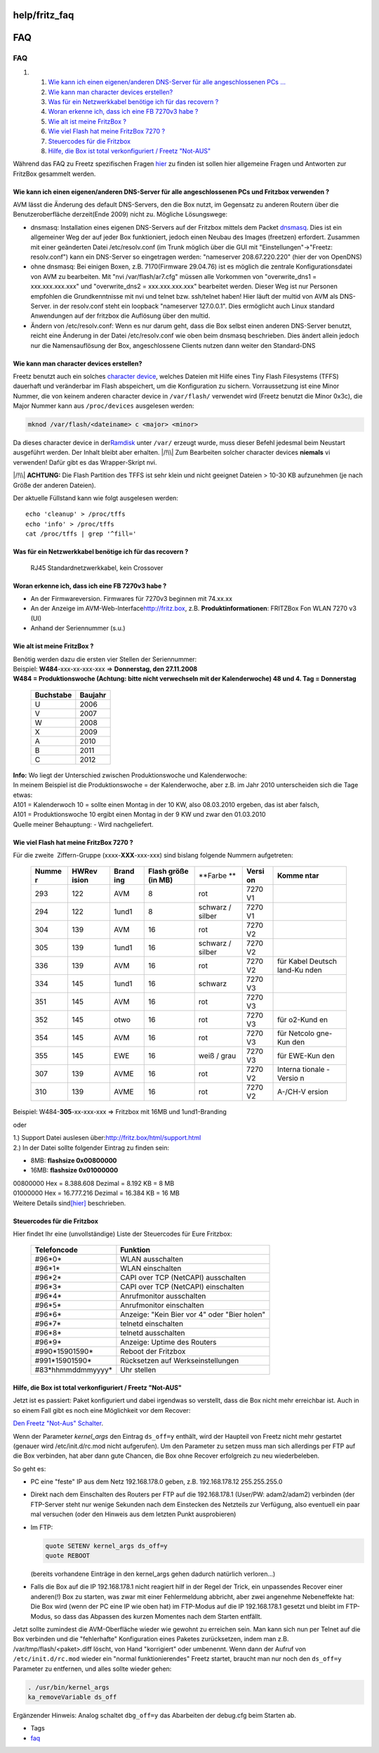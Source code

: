 help/fritz_faq
==============
.. _FAQ:

FAQ
===

FAQ
^^^

#. 

   #. `Wie kann ich einen eigenen/anderen DNS-Server für alle
      angeschlossenen PCs
      … <fritz_faq.html#WiekannicheineneigenenanderenDNS-ServerfüralleangeschlossenenPCsundFritzboxverwenden>`__
   #. `Wie kann man character devices
      erstellen? <fritz_faq.html#Wiekannmancharacterdeviceserstellen>`__
   #. `Was für ein Netzwerkkabel benötige ich für das recovern
      ? <fritz_faq.html#WasfüreinNetzwerkkabelbenötigeichfürdasrecovern>`__
   #. `Woran erkenne ich, dass ich eine FB 7270v3 habe
      ? <fritz_faq.html#WoranerkenneichdassicheineFB7270v3habe>`__
   #. `Wie alt ist meine FritzBox
      ? <fritz_faq.html#WiealtistmeineFritzBox>`__
   #. `Wie viel Flash hat meine FritzBox 7270
      ? <fritz_faq.html#WievielFlashhatmeineFritzBox7270>`__
   #. `Steuercodes für die
      Fritzbox <fritz_faq.html#SteuercodesfürdieFritzbox>`__
   #. `Hilfe, die Box ist total verkonfiguriert / Freetz
      "Not-AUS" <fritz_faq.html#HilfedieBoxisttotalverkonfiguriertFreetzNot-AUS>`__

Während das FAQ zu Freetz spezifischen Fragen `hier <../FAQ.html>`__ zu
finden ist sollen hier allgemeine Fragen und Antworten zur FritzBox
gesammelt werden.

.. _WiekannicheineneigenenanderenDNS-ServerfüralleangeschlossenenPCsundFritzboxverwenden:

Wie kann ich einen eigenen/anderen DNS-Server für alle angeschlossenen PCs und Fritzbox verwenden ?
~~~~~~~~~~~~~~~~~~~~~~~~~~~~~~~~~~~~~~~~~~~~~~~~~~~~~~~~~~~~~~~~~~~~~~~~~~~~~~~~~~~~~~~~~~~~~~~~~~~

AVM lässt die Änderung des default DNS-Servers, den die Box nutzt, im
Gegensatz zu anderen Routern über die Benutzeroberfläche derzeit(Ende
2009) nicht zu. Mögliche Lösungswege:

-  dnsmasq: Installation eines eigenen DNS-Servers auf der Fritzbox
   mittels dem Packet `dnsmasq <../packages/dnsmasq.html>`__. Dies ist
   ein allgemeiner Weg der auf jeder Box funktioniert, jedoch einen
   Neubau des Images (freetzen) erfordert. Zusammen mit einer geänderten
   Datei /etc/resolv.conf (im Trunk möglich über die GUI mit
   "Einstellungen"→"Freetz: resolv.conf") kann ein DNS-Server so
   eingetragen werden: "nameserver 208.67.220.220" (hier der von
   OpenDNS)
-  ohne dnsmasq: Bei einigen Boxen, z.B. 7170(Firmware 29.04.76) ist es
   möglich die zentrale Konfigurationsdatei von AVM zu bearbeiten. Mit
   "nvi /var/flash/ar7.cfg" müssen alle Vorkommen von "overwrite_dns1 =
   xxx.xxx.xxx.xxx" und "overwrite_dns2 = xxx.xxx.xxx.xxx" bearbeitet
   werden. Dieser Weg ist nur Personen empfohlen die Grundkenntnisse mit
   nvi und telnet bzw. ssh/telnet haben! Hier läuft der multid von AVM
   als DNS-Server. in der resolv.conf steht ein loopback "nameserver
   127.0.0.1". Dies ermöglicht auch Linux standard Anwendungen auf der
   fritzbox die Auflösung über den multid.
-  Ändern von /etc/resolv.conf: Wenn es nur darum geht, dass die Box
   selbst einen anderen DNS-Server benutzt, reicht eine Änderung in der
   Datei /etc/resolv.conf wie oben beim dnsmasq beschrieben. Dies ändert
   allein jedoch nur die Namensauflösung der Box, angeschlossene Clients
   nutzen dann weiter den Standard-DNS

.. _Wiekannmancharacterdeviceserstellen:

Wie kann man character devices erstellen?
~~~~~~~~~~~~~~~~~~~~~~~~~~~~~~~~~~~~~~~~~

Freetz benutzt auch ein solches `​character
device <http://en.wikipedia.org/wiki/Character_device#Character_devices>`__,
welches Dateien mit Hilfe eines Tiny Flash Filesystems (TFFS) dauerhaft
und veränderbar im Flash abspeichert, um die Konfiguration zu sichern.
Vorraussetzung ist eine Minor Nummer, die von keinem anderen character
device in ``/var/flash/`` verwendet wird (Freetz benutzt die Minor
0x3c), die Major Nummer kann aus ``/proc/devices`` ausgelesen werden:

.. code:: wiki

   mknod /var/flash/<dateiname> c <major> <minor>

Da dieses character device in der
`​Ramdisk <http://de.wikipedia.org/wiki/RAM-Disk>`__ unter ``/var/``
erzeugt wurde, muss dieser Befehl jedesmal beim Neustart ausgeführt
werden. Der Inhalt bleibt aber erhalten. |/!\\| Zum Bearbeiten solcher
character devices **niemals** vi verwenden! Dafür gibt es das
Wrapper-Skript nvi.

|/!\\| **ACHTUNG:** Die Flash Partition des TFFS ist sehr klein und
nicht geeignet Dateien > 10-30 KB aufzunehmen (je nach Größe der anderen
Dateien).

Der aktuelle Füllstand kann wie folgt ausgelesen werden:

::

   echo 'cleanup' > /proc/tffs
   echo 'info' > /proc/tffs
   cat /proc/tffs | grep '^fill='

.. _WasfüreinNetzwerkkabelbenötigeichfürdasrecovern:

Was für ein Netzwerkkabel benötige ich für das recovern ?
~~~~~~~~~~~~~~~~~~~~~~~~~~~~~~~~~~~~~~~~~~~~~~~~~~~~~~~~~

   RJ45 Standardnetzwerkkabel, kein Crossover

.. _WoranerkenneichdassicheineFB7270v3habe:

Woran erkenne ich, dass ich eine FB 7270v3 habe ?
~~~~~~~~~~~~~~~~~~~~~~~~~~~~~~~~~~~~~~~~~~~~~~~~~

-  An der Firmwareversion. Firmwares für 7270v3 beginnen mit 74.xx.xx
-  An der Anzeige im AVM-Web-Interface
   `​http://fritz.box <http://fritz.box>`__, z.B.
   **Produktinformationen**: FRITZBox Fon WLAN 7270 v3 (UI)
-  Anhand der Seriennummer (s.u.)

.. _WiealtistmeineFritzBox:

Wie alt ist meine FritzBox ?
~~~~~~~~~~~~~~~~~~~~~~~~~~~~

| Benötig werden dazu die ersten vier Stellen der Seriennummer:
| Beispiel: **W484**-xxx-xx-xxx-xxx ⇒ **Donnerstag, den 27.11.2008**

| **W484 = Produktionswoche (Achtung: bitte nicht verwechseln mit der
  Kalenderwoche) 48 und 4. Tag = Donnerstag**

   +---------------+-------------+
   | **Buchstabe** | **Baujahr** |
   +---------------+-------------+
   | U             | 2006        |
   +---------------+-------------+
   | V             | 2007        |
   +---------------+-------------+
   | W             | 2008        |
   +---------------+-------------+
   | X             | 2009        |
   +---------------+-------------+
   | A             | 2010        |
   +---------------+-------------+
   | B             | 2011        |
   +---------------+-------------+
   | C             | 2012        |
   +---------------+-------------+

| **Info:** Wo liegt der Unterschied zwischen Produktionswoche und
  Kalenderwoche:
| In meinem Beispiel ist die Produktionswoche = der Kalenderwoche, aber
  z.B. im Jahr 2010 unterscheiden sich die Tage etwas:
| A101 = Kalenderwoch 10 = sollte einen Montag in der 10 KW, also
  08.03.2010 ergeben, das ist aber falsch,
| A101 = Produktionswoche 10 ergibt einen Montag in der 9 KW und zwar
  den 01.03.2010
| Quelle meiner Behauptung: - Wird nachgeliefert.

.. _WievielFlashhatmeineFritzBox7270:

Wie viel **Flash** hat meine FritzBox 7270 ?
~~~~~~~~~~~~~~~~~~~~~~~~~~~~~~~~~~~~~~~~~~~~

| Für die zweite  Ziffern-Gruppe (xxxx-**XXX**-xxx-xxx) sind bislang
  folgende Nummern aufgetreten:

   +---------+---------+---------+---------+---------+---------+---------+
   | **Numme | **HWRev | **Brand | **Flash | **Farbe | **Versi | **Komme |
   | r**     | ision** | ing**   | größe   | **      | on**    | ntar**  |
   |         |         |         | (in     |         |         |         |
   |         |         |         | MB)**   |         |         |         |
   +---------+---------+---------+---------+---------+---------+---------+
   | 293     | 122     | AVM     | 8       | rot     | 7270 V1 |         |
   +---------+---------+---------+---------+---------+---------+---------+
   | 294     | 122     | 1und1   | 8       | schwarz | 7270 V1 |         |
   |         |         |         |         | /       |         |         |
   |         |         |         |         | silber  |         |         |
   +---------+---------+---------+---------+---------+---------+---------+
   | 304     | 139     | AVM     | 16      | rot     | 7270 V2 |         |
   +---------+---------+---------+---------+---------+---------+---------+
   | 305     | 139     | 1und1   | 16      | schwarz | 7270 V2 |         |
   |         |         |         |         | /       |         |         |
   |         |         |         |         | silber  |         |         |
   +---------+---------+---------+---------+---------+---------+---------+
   | 336     | 139     | AVM     | 16      | rot     | 7270 V2 | für     |
   |         |         |         |         |         |         | Kabel   |
   |         |         |         |         |         |         | Deutsch |
   |         |         |         |         |         |         | land-Ku |
   |         |         |         |         |         |         | nden    |
   +---------+---------+---------+---------+---------+---------+---------+
   | 334     | 145     | 1und1   | 16      | schwarz | 7270 V3 |         |
   +---------+---------+---------+---------+---------+---------+---------+
   | 351     | 145     | AVM     | 16      | rot     | 7270 V3 |         |
   +---------+---------+---------+---------+---------+---------+---------+
   | 352     | 145     | otwo    | 16      | rot     | 7270 V3 | für     |
   |         |         |         |         |         |         | o2-Kund |
   |         |         |         |         |         |         | en      |
   +---------+---------+---------+---------+---------+---------+---------+
   | 354     | 145     | AVM     | 16      | rot     | 7270 V3 | für     |
   |         |         |         |         |         |         | Netcolo |
   |         |         |         |         |         |         | gne-Kun |
   |         |         |         |         |         |         | den     |
   +---------+---------+---------+---------+---------+---------+---------+
   | 355     | 145     | EWE     | 16      | weiß /  | 7270 V3 | für     |
   |         |         |         |         | grau    |         | EWE-Kun |
   |         |         |         |         |         |         | den     |
   +---------+---------+---------+---------+---------+---------+---------+
   | 307     | 139     | AVME    | 16      | rot     | 7270 V2 | Interna |
   |         |         |         |         |         |         | tionale |
   |         |         |         |         |         |         | -Versio |
   |         |         |         |         |         |         | n       |
   +---------+---------+---------+---------+---------+---------+---------+
   | 310     | 139     | AVME    | 16      | rot     | 7270 V2 | A-/CH-V |
   |         |         |         |         |         |         | ersion  |
   +---------+---------+---------+---------+---------+---------+---------+

| Beispiel: W484-\ **305**-xx-xxx-xxx ⇒ Fritzbox mit 16MB und
  1und1-Branding

oder

| 1.) Support Datei auslesen über:
  `​http://fritz.box/html/support.html <http://fritz.box/html/support.html>`__
| 2.) In der Datei sollte folgender Eintrag zu finden sein:

-  8MB: **flashsize 0x00800000**
-  16MB: **flashsize 0x01000000**

| 00800000 Hex = 8.388.608 Dezimal = 8.192 KB = 8 MB
| 01000000 Hex = 16.777.216 Dezimal = 16.384 KB = 16 MB
| Weitere Details sind
  `​[hier] <http://www.ip-phone-forum.de/showpost.php?p=1124950&postcount=2>`__
  beschrieben.

.. _SteuercodesfürdieFritzbox:

Steuercodes für die Fritzbox
~~~~~~~~~~~~~~~~~~~~~~~~~~~~

Hier findet Ihr eine (unvollständige) Liste der Steuercodes für Eure
Fritzbox:

   +--------------------+----------------------------------------------+
   | **Telefoncode**    | **Funktion**                                 |
   +--------------------+----------------------------------------------+
   | #96*0\*            | WLAN ausschalten                             |
   +--------------------+----------------------------------------------+
   | #96*1\*            | WLAN einschalten                             |
   +--------------------+----------------------------------------------+
   | #96*2\*            | CAPI over TCP (NetCAPI) ausschalten          |
   +--------------------+----------------------------------------------+
   | #96*3\*            | CAPI over TCP (NetCAPI) einschalten          |
   +--------------------+----------------------------------------------+
   | #96*4\*            | Anrufmonitor ausschalten                     |
   +--------------------+----------------------------------------------+
   | #96*5\*            | Anrufmonitor einschalten                     |
   +--------------------+----------------------------------------------+
   | #96*6\*            | Anzeige: "Kein Bier vor 4" oder "Bier holen" |
   +--------------------+----------------------------------------------+
   | #96*7\*            | telnetd einschalten                          |
   +--------------------+----------------------------------------------+
   | #96*8\*            | telnetd ausschalten                          |
   +--------------------+----------------------------------------------+
   | #96*9\*            | Anzeige: Uptime des Routers                  |
   +--------------------+----------------------------------------------+
   | #990*15901590\*    | Reboot der Fritzbox                          |
   +--------------------+----------------------------------------------+
   | #991*15901590\*    | Rücksetzen auf Werkseinstellungen            |
   +--------------------+----------------------------------------------+
   | #83*hhmmddmmyyyy\* | Uhr stellen                                  |
   +--------------------+----------------------------------------------+

.. _HilfedieBoxisttotalverkonfiguriertFreetzNot-AUS:

Hilfe, die Box ist total verkonfiguriert / Freetz "Not-AUS"
~~~~~~~~~~~~~~~~~~~~~~~~~~~~~~~~~~~~~~~~~~~~~~~~~~~~~~~~~~~

Jetzt ist es passiert: Paket konfiguriert und dabei irgendwas so
verstellt, dass die Box nicht mehr erreichbar ist. Auch in so einem Fall
gibt es noch eine Möglichkeit vor dem Recover:

`​Den Freetz "Not-Aus"
Schalter <http://www.voipfans.de/showthread.php?p=1001087>`__.

Wenn der Parameter *kernel_args* den Eintrag ``ds_off=y`` enthält, wird
der Haupteil von Freetz nicht mehr gestartet (genauer wird
/etc/init.d/rc.mod nicht aufgerufen). Um den Parameter zu setzen muss
man sich allerdings per FTP auf die Box verbinden, hat aber dann gute
Chancen, die Box ohne Recover erfolgreich zu neu wiederbeleben.

So geht es:

-  PC eine "feste" IP aus dem Netz 192.168.178.0 geben, z.B.
   192.168.178.12 255.255.255.0
-  Direkt nach dem Einschalten des Routers per FTP auf die 192.168.178.1
   (User/PW: adam2/adam2) verbinden (der FTP-Server steht nur wenige
   Sekunden nach dem Einstecken des Netzteils zur Verfügung, also
   eventuell ein paar mal versuchen (oder den Hinweis aus dem letzten
   Punkt ausprobieren)
-  Im FTP:

   .. code:: wiki

      quote SETENV kernel_args ds_off=y
      quote REBOOT

   (bereits vorhandene Einträge in den kernel_args gehen dadurch
   natürlich verloren…)

-  Falls die Box auf die IP 192.168.178.1 nicht reagiert hilf in der
   Regel der Trick, ein unpassendes Recover einer anderen(!) Box zu
   starten, was zwar mit einer Fehlermeldung abbricht, aber zwei
   angenehme Nebeneffekte hat: Die Box wird (wenn der PC eine IP wie
   oben hat) im FTP-Modus auf die IP 192.168.178.1 gesetzt und bleibt im
   FTP-Modus, so dass das Abpassen des kurzen Momentes nach dem Starten
   entfällt.

Jetzt sollte zumindest die AVM-Oberfläche wieder wie gewohnt zu
erreichen sein. Man kann sich nun per Telnet auf die Box verbinden und
die "fehlerhafte" Konfiguration eines Paketes zurücksetzen, indem man
z.B. /var/tmp/flash/<paket>.diff löscht, von Hand "korrigiert" oder
umbenennt. Wenn dann der Aufruf von ``/etc/init.d/rc.mod`` wieder ein
"normal funktionierendes" Freetz startet, braucht man nur noch den
``ds_off=y`` Parameter zu entfernen, und alles sollte wieder gehen:

.. code:: wiki

   . /usr/bin/kernel_args
   ka_removeVariable ds_off

Ergänzender Hinweis: Analog schaltet ``dbg_off=y`` das Abarbeiten der
debug.cfg beim Starten ab.

-  Tags
-  `faq </tags/faq>`__

.. |/!\\| image:: ../../chrome/wikiextras-icons-16/exclamation.png

